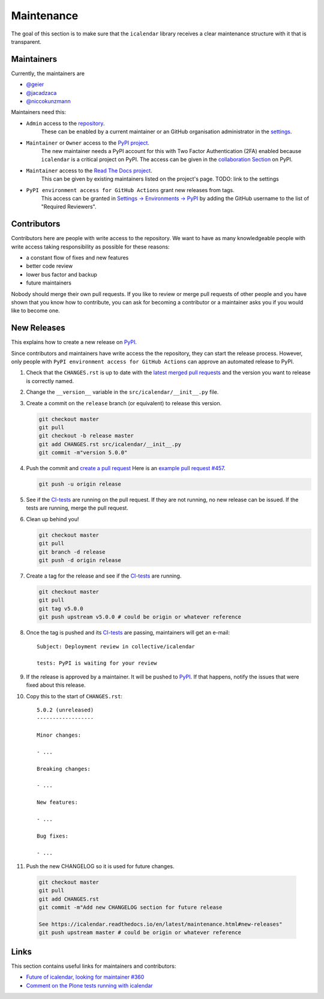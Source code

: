 Maintenance
===========

The goal of this section is to make sure that the ``icalendar`` library receives a
clear maintenance structure with it that is transparent.


Maintainers
-----------

Currently, the maintainers are

- `@geier <https://github.com/geier>`_
- `@jacadzaca <https://github.com/jacadzaca>`_
- `@niccokunzmann <https://github.com/niccokunzmann>`_

Maintainers need this:

- ``Admin`` access to the `repository <https://github.com/collective/icalendar>`_.
    These can be enabled by a current maintainer or an GitHub organisation administrator
    in the `settings <https://github.com/collective/icalendar/settings/access>`_.
- ``Maintainer`` or ``Owner`` access to the `PyPI project  <https://pypi.org/project/icalendar/>`_.
    The new maintainer needs a PyPI account for this with Two Factor Authentication (2FA) enabled
    because ``icalendar`` is a critical project on PyPI.
    The access can be given in the `collaboration Section <https://pypi.org/manage/project/icalendar/collaboration/>`_ on PyPI.
- ``Maintainer`` access to the `Read The Docs project <https://readthedocs.org/projects/icalendar/>`_.
    This can be given by existing maintainers listed on the project's page.
    TODO: link to the settings
- ``PyPI environment access for GitHub Actions`` grant new releases from tags.
    This access can be granted in `Settings → Environments → PyPI <https://github.com/collective/icalendar/settings/environments/674266024/edit>`__
    by adding the GitHub username to the list of "Required Reviewers".


Contributors
------------

Contributors here are people with write access to the repository.
We want to have as many knowledgeable people with write access taking responsibility as possible for these reasons:

- a constant flow of fixes and new features
- better code review
- lower bus factor and backup
- future maintainers

Nobody should merge their own pull requests.
If you like to review or merge pull requests of other people and you have shown that you know how to contribute,
you can ask for becoming a contributor or a maintainer asks you if you would like to become one.

New Releases
------------

This explains how to create a new release on `PyPI  <https://pypi.org/project/icalendar/>`_.

Since contributors and maintainers have write access the the repository, they can start the release process.
However, only people with ``PyPI environment access for GitHub Actions`` can approve an automated release to PyPI.


1. Check that the ``CHANGES.rst`` is up to date with the `latest merged pull requests <https://github.com/collective/icalendar/pulls?q=is%3Apr+is%3Amerged>`__
   and the version you want to release is correctly named.
2. Change the ``__version__`` variable in the ``src/icalendar/__init__.py`` file.
3. Create a commit on the ``release`` branch (or equivalent) to release this version.

   .. code-block:: bash

       git checkout master
       git pull
       git checkout -b release master
       git add CHANGES.rst src/icalendar/__init__.py
       git commit -m"version 5.0.0"

4. Push the commit and `create a pull request <https://github.com/collective/icalendar/compare?expand=1>`__
   Here is an `example pull request #457 <https://github.com/collective/icalendar/pull/457>`__.

   .. code-block:: bash

       git push -u origin release

5. See if the `CI-tests <https://github.com/collective/icalendar/actions>`_ are running on the pull request.
   If they are not running, no new release can be issued.
   If the tests are running, merge the pull request.
6. Clean up behind you!

   .. code-block:: bash

       git checkout master
       git pull
       git branch -d release
       git push -d origin release

7. Create a tag for the release and see if the `CI-tests`_ are running.

   .. code-block:: bash

       git checkout master
       git pull
       git tag v5.0.0
       git push upstream v5.0.0 # could be origin or whatever reference

8. Once the tag is pushed and its `CI-tests`_ are passing, maintainers will get an e-mail::

       Subject: Deployment review in collective/icalendar

       tests: PyPI is waiting for your review

9. If the release is approved by a maintainer. It will be pushed to `PyPI`_.
   If that happens, notify the issues that were fixed about this release.
10. Copy this to the start of ``CHANGES.rst``::

       5.0.2 (unreleased)
       ------------------

       Minor changes:

       - ...

       Breaking changes:

       - ...

       New features:

       - ...

       Bug fixes:

       - ...

11. Push the new CHANGELOG so it is used for future changes.

   .. code-block:: bash

       git checkout master
       git pull
       git add CHANGES.rst
       git commit -m"Add new CHANGELOG section for future release

       See https://icalendar.readthedocs.io/en/latest/maintenance.html#new-releases"
       git push upstream master # could be origin or whatever reference

Links
-----

This section contains useful links for maintainers and contributors:

- `Future of icalendar, looking for maintainer #360 <https://github.com/collective/icalendar/discussions/360>`__
- `Comment on the Plone tests running with icalendar <https://github.com/collective/icalendar/pull/447#issuecomment-1277643634>`__
